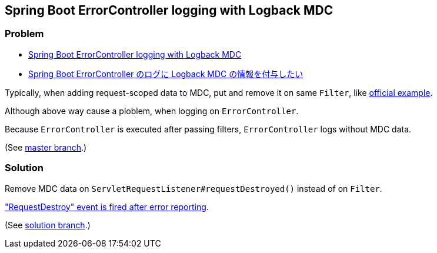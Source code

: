 == Spring Boot ErrorController logging with Logback MDC

=== Problem

* https://stackoverflow.com/q/66865224/4506703[Spring Boot ErrorController logging with Logback MDC]
* https://ja.stackoverflow.com/q/74991/2808[Spring Boot ErrorController のログに Logback MDC の情報を付与したい]

Typically, when adding request-scoped data to MDC, put and remove it on same `Filter`, like http://logback.qos.ch/manual/mdc.html#autoMDC[official example].

Although above way cause a ploblem, when logging on `ErrorController`.

Because `ErrorController` is executed after passing filters, `ErrorController` logs without MDC data.

(See https://github.com/yukihane/logging-with-mdc-demo/tree/master[master branch].)

=== Solution

Remove MDC data on `ServletRequestListener#requestDestroyed()` instead of on `Filter`.

https://github.com/apache/tomcat/blob/9.0.44/java/org/apache/catalina/core/StandardHostValve.java#L169-L186["RequestDestroy" event is fired after error reporting].

(See https://github.com/yukihane/logging-with-mdc-demo/tree/solution[solution branch].)